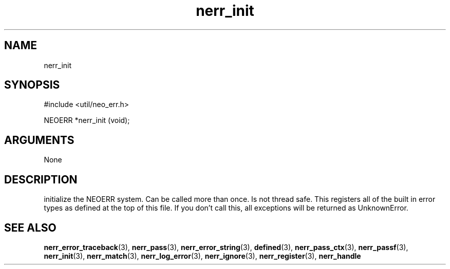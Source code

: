.TH nerr_init 3 "12 July 2007" "ClearSilver" "util/neo_err.h"

.de Ss
.sp
.ft CW
.nf
..
.de Se
.fi
.ft P
.sp
..
.SH NAME
nerr_init 
.SH SYNOPSIS
.Ss
#include <util/neo_err.h>
.Se
.Ss
NEOERR *nerr_init (void);

.Se

.SH ARGUMENTS
None

.SH DESCRIPTION
initialize the NEOERR system.  Can be called more than once.
Is not thread safe.  This registers all of the built in
error types as defined at the top of this file.  If you don't
call this, all exceptions will be returned as UnknownError.

.SH "SEE ALSO"
.BR nerr_error_traceback "(3), "nerr_pass "(3), "nerr_error_string "(3), "defined "(3), "nerr_pass_ctx "(3), "nerr_passf "(3), "nerr_init "(3), "nerr_match "(3), "nerr_log_error "(3), "nerr_ignore "(3), "nerr_register "(3), "nerr_handle
